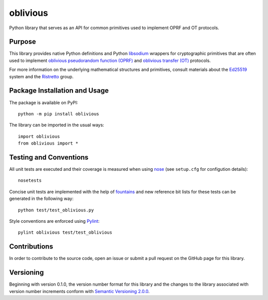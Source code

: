 =========
oblivious
=========

Python library that serves as an API for common primitives used to implement OPRF and OT protocols.

|pypi| |travis| |coveralls|

.. |pypi| image:: https://badge.fury.io/py/oblivious.svg
   :target: https://badge.fury.io/py/oblivious
   :alt: PyPI version and link.

.. |travis| image:: https://travis-ci.com/nthparty/oblivious.svg?branch=master
    :target: https://travis-ci.com/nthparty/oblivious

.. |coveralls| image:: https://coveralls.io/repos/github/nthparty/oblivious/badge.svg?branch=master
   :target: https://coveralls.io/github/nthparty/oblivious?branch=master

Purpose
-------
This library provides native Python definitions and Python `libsodium <https://github.com/jedisct1/libsodium>`_ wrappers for cryptographic primitives that are often used to implement `oblivious pseudorandom function (OPRF) <https://en.wikipedia.org/wiki/Pseudorandom_function_family>`_ and `oblivious transfer (OT) <https://en.wikipedia.org/wiki/Oblivious_transfer>`_ protocols.

For more information on the underlying mathematical structures and primitives, consult materials about the `Ed25519 <https://ed25519.cr.yp.to/>`_ system and the `Ristretto <https://ristretto.group/>`_ group.

Package Installation and Usage
------------------------------
The package is available on PyPI::

    python -m pip install oblivious

The library can be imported in the usual ways::

    import oblivious
    from oblivious import *

Testing and Conventions
-----------------------
All unit tests are executed and their coverage is measured when using `nose <https://nose.readthedocs.io/>`_ (see ``setup.cfg`` for configution details)::

    nosetests

Concise unit tests are implemented with the help of `fountains <https://pypi.org/project/fountains/>`_ and new reference bit lists for these tests can be generated in the following way::

    python test/test_oblivious.py

Style conventions are enforced using `Pylint <https://www.pylint.org/>`_::

    pylint oblivious test/test_oblivious

Contributions
-------------
In order to contribute to the source code, open an issue or submit a pull request on the GitHub page for this library.

Versioning
----------
Beginning with version 0.1.0, the version number format for this library and the changes to the library associated with version number increments conform with `Semantic Versioning 2.0.0 <https://semver.org/#semantic-versioning-200>`_.
